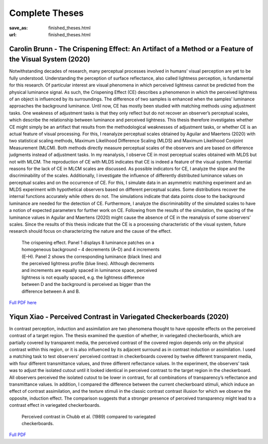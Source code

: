 ****************
Complete Theses
****************

:save_as: finished_theses.html
:url: finished_theses.html




.. _carolin_thesis:

Carolin Brunn - The Crispening Effect: An Artifact of a Method or a Feature of the Visual System (2020)
-------------------------------------------------------------------------------------------------------


Notwithstanding decades of research, many perceptual processes involved in humans’ visual perception are yet to be fully understood. Understanding the perception of surface reflectance, also called lightness perception, is fundamental for this research. Of particular interest are visual phenomena in which perceived lightness cannot be predicted from the physical luminance signal. As such, the Crispening Effect (CE) describes a phenomenon in which the perceived lightness of an object is influenced by its surroundings. The difference of two samples is enhanced when the samples’ luminance approaches the background luminance. Until now, CE has mostly been studied with matching methods using adjustment tasks. One weakness of adjustment tasks is that they only reflect but do not recover an observer’s perceptual scales, which describe the relationship between luminance and perceived lightness. This thesis therefore investigates whether CE might simply be an artifact that results from the methodological weaknesses of adjustment tasks, or whether CE is an actual feature of visual processing. For this, I reanalyze perceptual scales obtained by Aguilar and Maertens (2020) with two statistical scaling methods, Maximum Likelihood Difference Scaling (MLDS) and Maximum Likelihood Conjoint Measurement (MLCM). Both methods directly measure perceptual scales of the observers and are based on difference judgments instead of adjustment tasks. In my reanalysis, I observe CE in most perceptual scales obtained with MLDS but not with MLCM. The reproduction of CE with MLDS indicates that CE is indeed a feature of the visual system. Potential reasons for the lack of CE in MLCM scales are discussed. As possible indicators for CE, I analyze the slope and the discriminability of the scales. Additionally, I investigate the influence of differently distributed luminance values on perceptual scales and on the occurrence of CE. For this, I simulate data in an asymmetric matching experiment and an MLDS experiment with hypothetical observers based on different perceptual scales. Some distributions recover the internal functions accurately while others do not. The simulations indicate that data points close to the background luminance are needed for the detection of CE. Furthermore, I analyze the discriminability of the simulated scales to have a notion of expected parameters for further work on CE. Following from the results of the simulation, the spacing of the luminance values in Aguilar and Maertens (2020) might cause the absence of CE in the reanalysis of some observers’ scales. Since the results of this thesis indicate that the CE is a processing characteristic of the visual system, future research should focus on characterizing the nature and the cause of the effect.



.. figure:: img/theses/cbrunn_crispening.png
   :figwidth: 450
   :alt: The crispening effect.

   The crispening effect. Panel 1 displays 8 luminance patches on a homogeneous background – 4 decrements (A–D) and 4 increments (E–H). Panel 2 shows the corresponding luminance (black lines) and the perceived lightness profile (blue lines). Although decrements and increments are equally spaced in luminance space, perceived lightness is not equally spaced, e.g. the lightness difference between D and the background is perceived as bigger than the difference between A and B.
    


`Full PDF here <files/theses/CBrunn_Bachelorthesis_2020.pdf>`_





.. _yiqun_thesis:

Yiqun Xiao - Perceived Contrast in Variegated Checkerboards (2020)
------------------------------------------------------------------


In contrast perception, induction and assimilation are two phenomena thought to have opposite effects on the perceived contrast of a target region. The thesis examined the question of whether, in variegated checkerboards, which are partially covered by transparent media, the perceived contrast of the covered region depends only on the physical contrast within this region, or it is also influenced by its adjacent surround as in contrast induction or assimilation. I used a matching task to test observers’ perceived contrast in checkerboards covered by twelve different transparent media, with four different transmittance values, and three different reflectance values. In the experiment, the observers’ task was to adjust the isolated cutout until it looked identical in perceived contrast to the target region in the checkerboard. All observers perceived the isolated cutout to be lower in contrast, for all combinations of transparency’s reflectance and transmittance values. In addition, I compared the difference between the current checkerboard stimuli, which induce an effect of contrast assimilation, and the texture stimuli in the classic contrast contrast illusion for which we observe the opposite, induction effect. The comparison suggests that a stronger presence of perceived transparency might lead to a contrast effect in variegated checkerboards.


.. figure:: img/theses/yiqun_fig.png
   :figwidth: 450
   :alt: Perceived contrast in Chubb et al. (1989) compared to variegated checkerboards.

   Perceived contrast in Chubb et al. (1989) compared to variegated checkerboards.
   

`Full PDF <files/theses/MasterThesis_YiqunXiao_2020.pdf>`_



